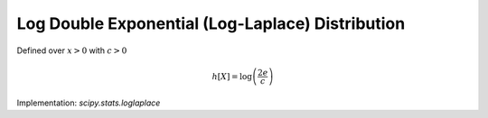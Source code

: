 
.. _continuous-loglaplace:

Log Double Exponential (Log-Laplace) Distribution
=================================================

Defined over :math:`x>0` with :math:`c>0`

.. math::
   :nowrap:

    \begin{eqnarray*} f\left(x;c\right) & = & \left\{ \begin{array}{ccc} \frac{c}{2}x^{c-1} &  & 0<x<1\\ \frac{c}{2}x^{-c-1} &  & x\geq1\end{array}\right.\\ F\left(x;c\right) & = & \left\{ \begin{array}{ccc} \frac{1}{2}x^{c} &  & 0<x<1\\ 1-\frac{1}{2}x^{-c} &  & x\geq1\end{array}\right.\\ G\left(q;c\right) & = & \left\{ \begin{array}{ccc} \left(2q\right)^{1/c} &  & 0\leq q<\frac{1}{2}\\ \left(2-2q\right)^{-1/c} &  & \frac{1}{2}\leq q\leq1\end{array}\right.\end{eqnarray*}

.. math::

     h\left[X\right]=\log\left(\frac{2e}{c}\right)


Implementation: `scipy.stats.loglaplace`
